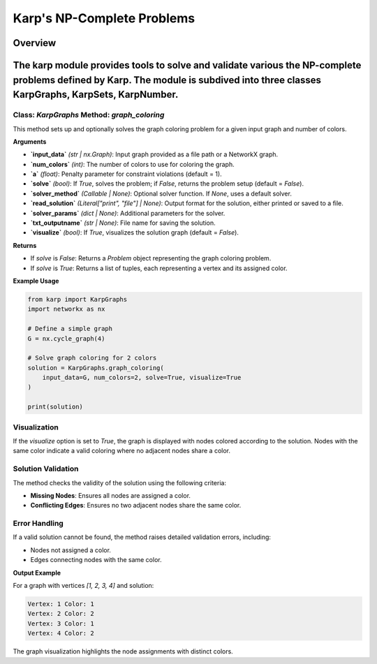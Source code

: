 Karp's NP-Complete Problems
============================

Overview
--------
The **karp** module provides tools to solve and validate various the NP-complete problems defined by Karp. The module is subdived into three classes **KarpGraphs**, **KarpSets**, **KarpNumber**.
--------------

Class: `KarpGraphs` Method: `graph_coloring`
~~~~~~~~~~~~~~~~~~~~~~~~~
This method sets up and optionally solves the graph coloring problem for a given input graph and number of colors.

**Arguments**

- **`input_data`** *(str | nx.Graph)*: Input graph provided as a file path or a NetworkX graph.
- **`num_colors`** *(int)*: The number of colors to use for coloring the graph.
- **`a`** *(float)*: Penalty parameter for constraint violations (default = 1).
- **`solve`** *(bool)*: If `True`, solves the problem; if `False`, returns the problem setup (default = `False`).
- **`solver_method`** *(Callable | None)*: Optional solver function. If `None`, uses a default solver.
- **`read_solution`** *(Literal["print", "file"] | None)*: Output format for the solution, either printed or saved to a file.
- **`solver_params`** *(dict | None)*: Additional parameters for the solver.
- **`txt_outputname`** *(str | None)*: File name for saving the solution.
- **`visualize`** *(bool)*: If `True`, visualizes the solution graph (default = `False`).

**Returns**

- If `solve` is `False`: Returns a `Problem` object representing the graph coloring problem.
- If `solve` is `True`: Returns a list of tuples, each representing a vertex and its assigned color.

**Example Usage**

.. code-block:: python

    from karp import KarpGraphs
    import networkx as nx

    # Define a simple graph
    G = nx.cycle_graph(4)

    # Solve graph coloring for 2 colors
    solution = KarpGraphs.graph_coloring(
        input_data=G, num_colors=2, solve=True, visualize=True
    )

    print(solution)

Visualization
~~~~~~~~~~~~~
If the `visualize` option is set to `True`, the graph is displayed with nodes colored according to the solution. Nodes with the same color indicate a valid coloring where no adjacent nodes share a color.

Solution Validation
~~~~~~~~~~~~~~~~~~~
The method checks the validity of the solution using the following criteria:

- **Missing Nodes**: Ensures all nodes are assigned a color.
- **Conflicting Edges**: Ensures no two adjacent nodes share the same color.

Error Handling
~~~~~~~~~~~~~~
If a valid solution cannot be found, the method raises detailed validation errors, including:

- Nodes not assigned a color.
- Edges connecting nodes with the same color.

**Output Example**

For a graph with vertices `[1, 2, 3, 4]` and solution:

.. code-block:: text

    Vertex: 1 Color: 1
    Vertex: 2 Color: 2
    Vertex: 3 Color: 1
    Vertex: 4 Color: 2

The graph visualization highlights the node assignments with distinct colors.
